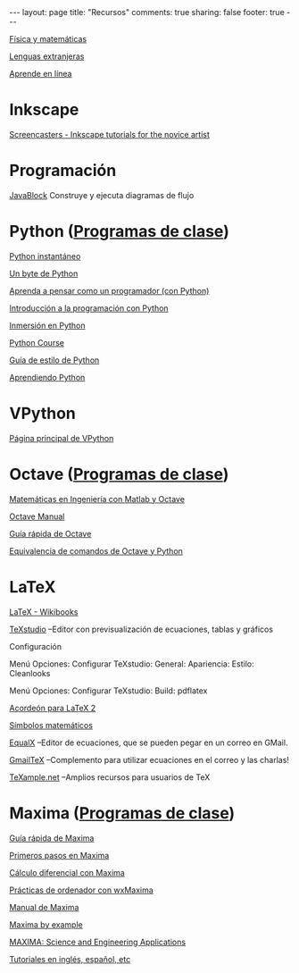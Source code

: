 #+BEGIN_HTML
---
layout: page
title: "Recursos"
comments: true
sharing: false
footer: true
---
#+END_HTML

[[./fismat.html][Física y matemáticas]]

[[./lenguas.html][Lenguas extranjeras]]

[[./aprende_en_linea.html][Aprende en línea]]

* Inkscape

[[http://joaclintistgud.wordpress.com/2011/04/14/inkscape-logo-a-logo-2%25C2%25AA-edicion/][http://i230.photobucket.com/albums/ee124/joaclint/logo_a_logo_pdf.png]]

[[http://screencasters.heathenx.org/][Screencasters - Inkscape tutorials for the novice artist]]

* Programación

[[http://javablock.sourceforge.net][JavaBlock]] Construye y ejecuta diagramas de flujo

* Python ([[https://github.com/computacion-marduk/computacion-marduk.github.com/tree/master/recursos/Codigos/Python][Programas de clase]])

[[http://www.arrakis.es/~rapto/AprendaPython.html][Python instantáneo]]

[[http://www.swaroopch.org/notes/Python_es-ar:Tabla_de_Contenidos][Un byte de Python]]

[[http://arawako.com/wp-content/uploads/2010/03/thinkCSpy.es_.pdf][Aprenda a pensar como un programador (con Python)]]

[[http://www.uji.es/bin/publ/edicions/ippython.pdf][Introducción a la programación con Python]]

[[http://www.gulic.org/almacen/diveintopython-5.4-es/][Inmersión en Python]]

[[http://www.python-course.eu/][Python Course]]

[[http://mundogeek.net/traducciones/guia-estilo-python.htm][Guía de estilo de Python]]

[[http://python.org.ar/pyar/AprendiendoPython][Aprendiendo Python]]

* VPython

[[http://www.vpython.org/][Página principal de VPython]]

* Octave ([[https://github.com/computacion-marduk/computacion-marduk.github.com/tree/master/recursos/Codigos/Octave][Programas de clase]])

[[http://iimyo.forja.rediris.es/][Matemáticas en Ingeniería con Matlab y Octave]]

[[http://www.gnu.org/software/octave/octave.pdf][Octave Manual]]

[[file:octave_card_es.pdf][Guía rápida de Octave]]

[[file:octave_python.pdf][Equivalencia de comandos de Octave y Python]]

* LaTeX

[[http://www.tec-digital.itcr.ac.cr/revistamatematica/Libros/index.htm][http://www.tec-digital.itcr.ac.cr/revistamatematica/Libros/LATEX/images/latex2012.png]]

[[http://en.wikibooks.org/wiki/LaTeX/][LaTeX - Wikibooks]]

[[http://texstudio.sourceforge.net/][TeXstudio]] --Editor con previsualización de ecuaciones, tablas y gráficos

Configuración

Menú Opciones: Configurar TeXstudio: General: Apariencia: Estilo:
Cleanlooks

Menú Opciones: Configurar TeXstudio: Build: pdflatex

[[http://tezcatl.fciencias.unam.mx/tex-archive/info/latexcheat/latexcheat-esmx/latexsheet-esmx.pdf][Acordeón para LaTeX 2]]

[[http://amath.colorado.edu/documentation/LaTeX/Symbols.pdf][Símbolos matemáticos]]

[[https://launchpad.net/equalx][EqualX]] --Editor de ecuaciones, que se pueden pegar en un correo en GMail.

[[http://alexeev.org/gmailtex.html][GmailTeX]] --Complemento para utilizar ecuaciones en el correo y las charlas!

[[http://www.texample.net/][TeXample.net]] --Amplios recursos para usuarios de TeX

* Maxima ([[https://github.com/computacion-marduk/computacion-marduk.github.com/tree/master/recursos/Codigos/Maxima][Programas de clase]])

[[file:maxima_card_es.pdf][Guía rápida de Maxima]]

[[http://riotorto.users.sourceforge.net/maxima/max.pdf][Primeros pasos en Maxima]]

[[http://galia.fc.uaslp.mx/~jvallejo/ManualMaxima.pdf][Cálculo diferencial con Maxima]]

[[http://euler.us.es/~renato/clases/maxima/manualesPDF/maxima-manual-UGR.pdf][Prácticas de ordenador con wxMaxima]]

[[http://maxima.sourceforge.net/docs/manual/es/maxima.pdf][Manual de Maxima]]

[[http://www.csulb.edu/~woollett/][Maxima by example]]

[[http://www.neng.usu.edu/cee/faculty/gurro/Maxima.html][MAXIMA: Science and Engineering Applications]]

[[http://maxima.sourceforge.net/documentation.html][Tutoriales en inglés, español, etc]]

* COMMENT
** Línea de comandos
#+begin_comment 
Hojas de ayuda
Libro de Schotts
commandlinefu
http://www.ee.surrey.ac.uk/Teaching/Unix/
http://linuxcommand.org/
#+end_comment
** Gnuplot
#+begin_comment
Manual
Hoja de ayuda
gnuplotting
not so faq
#+end_comment
** Maxima
#+begin_comment
Manual
Notas de los españoles
Notas de Woolett
#+end_comment
** LaTeX
#+begin_comment
archivos maestros
TeX stack exchange
Crear sus propios paquetes
texdoc
** Beamer
wiki2beamer
#+end_comment
** Qtiplot
Manual
** Tracker
Manual
** Geogebra
